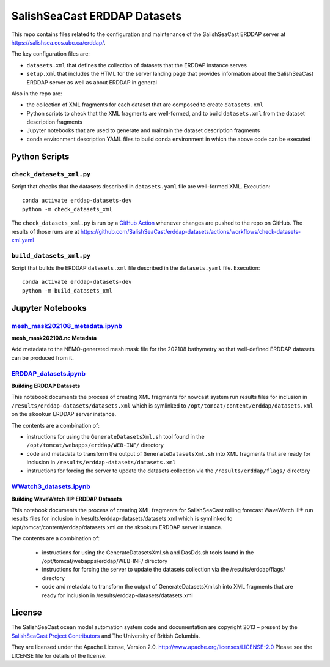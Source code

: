 *****************************
SalishSeaCast ERDDAP Datasets
*****************************

This repo contains files related to the configuration and maintenance of the SalishSeaCast
ERDDAP server at https://salishsea.eos.ubc.ca/erddap/.

The key configuration files are:

* ``datasets.xml`` that defines the collection of datasets that the ERDDAP instance serves
* ``setup.xml`` that includes the HTML for the server landing page that provides information
  about the SalishSeaCast ERDDAP server as well as about ERDDAP in general

Also in the repo are:

* the collection of XML fragments for each dataset that are composed to create ``datasets.xml``
* Python scripts to check that the XML fragments are well-formed,
  and to build ``datasets.xml`` from the dataset description fragments
* Jupyter notebooks that are used to generate and maintain the dataset description fragments
* conda environment description YAML files to build conda environment in which the above code
  can be executed


Python Scripts
==============

``check_datasets_xml.py``
-------------------------

Script that checks that the datasets described in ``datasets.yaml`` file are well-formed XML.
Execution::

  conda activate erddap-datasets-dev
  python -m check_datasets_xml

The ``check_datasets_xml.py`` is run by a `GitHub Action`_ whenever changes are pushed to the repo
on GitHub.
The results of those runs are at
https://github.com/SalishSeaCast/erddap-datasets/actions/workflows/check-datasets-xml.yaml

.. _GitHub Action: https://github.com/SalishSeaCast/erddap-datasets/blob/main/.github/workflows/check-datasets-xml.yaml


``build_datasets_xml.py``
-------------------------

Script that builds the ERDDAP ``datasets.xml`` file described in the ``datasets.yaml`` file.
Execution::

  conda activate erddap-datasets-dev
  python -m build_datasets_xml


Jupyter Notebooks
=================

`mesh_mask202108_metadata.ipynb`_
---------------------------------

.. _mesh_mask202108_metadata.ipynb: https://nbviewer.org/github/SalishSeaCast/tools/blob/main/bathymetry/mesh_mask202108_metadata.ipynb

**mesh_mask202108.nc Metadata**

Add metadata to the NEMO-generated mesh mask file for the 202108 bathymetry so that well-defined ERDDAP datasets can be produced from it.


`ERDDAP_datasets.ipynb`_
-------------------------

.. _ERDDAP_datasets.ipynb: https://nbviewer.org/github/SalishSeaCast/erddap-datasets/blob/main/ERDDAP_datasets.ipynb

**Building ERDDAP Datasets**

This notebook documents the process of creating XML fragments for nowcast system
run results files for inclusion in ``/results/erddap-datasets/datasets.xml``
which is symlinked to ``/opt/tomcat/content/erddap/datasets.xml`` on the
``skookum`` ERDDAP server instance.

The contents are a combination of:

* instructions for using the ``GenerateDatasetsXml.sh`` tool found in the
  ``/opt/tomcat/webapps/erddap/WEB-INF/`` directory
* code and metadata to transform the output of ``GenerateDatasetsXml.sh`` into XML fragments
  that are ready for inclusion in ``/results/erddap-datasets/datasets.xml``
* instructions for forcing the server to update the datasets collection via the
  ``/results/erddap/flags/`` directory


`WWatch3_datasets.ipynb`_
-------------------------

.. _WWatch3_datasets.ipynb: https://nbviewer.org/github/SalishSeaCast/erddap-datasets/blob/main/WWatch3_datasets.ipynb

**Building WaveWatch III® ERDDAP Datasets**

This notebook documents the process of creating XML fragments for SalishSeaCast
rolling forecast WaveWatch III® run results files for inclusion in
/results/erddap-datasets/datasets.xml which is symlinked to /opt/tomcat/content/erddap/datasets.xml
on the skookum ERDDAP server instance.

The contents are a combination of:

    * instructions for using the GenerateDatasetsXml.sh and DasDds.sh tools found in the
      /opt/tomcat/webapps/erddap/WEB-INF/ directory
    * instructions for forcing the server to update the datasets collection via the
      /results/erddap/flags/ directory
    * code and metadata to transform the output of GenerateDatasetsXml.sh into XML fragments
      that are ready for inclusion in /results/erddap-datasets/datasets.xml


License
=======

The SalishSeaCast ocean model automation system code and documentation  are copyright 2013 – present
by the `SalishSeaCast Project Contributors`_ and The University of British Columbia.

.. _SalishSeaCast Project Contributors: https://github.com/SalishSeaCast/docs/blob/main/CONTRIBUTORS.rst

They are licensed under the Apache License, Version 2.0.
http://www.apache.org/licenses/LICENSE-2.0
Please see the LICENSE file for details of the license.
